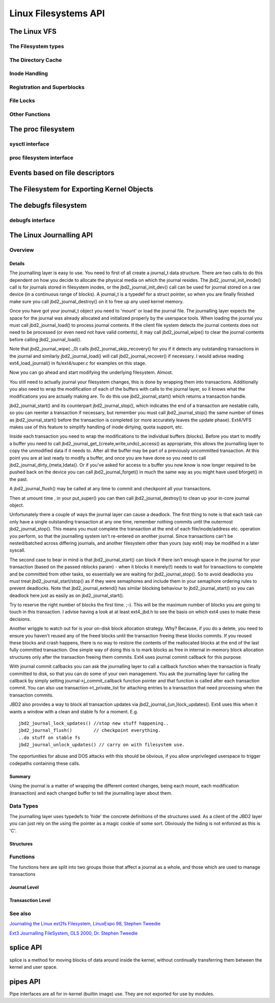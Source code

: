 =====================
Linux Filesystems API
=====================

The Linux VFS
=============

The Filesystem types
--------------------

.. kernel-doc:: include/linux/fs.h
   :internal:

The Directory Cache
-------------------

.. kernel-doc:: fs/dcache.c
   :export:

.. kernel-doc:: include/linux/dcache.h
   :internal:

Inode Handling
--------------

.. kernel-doc:: fs/inode.c
   :export:

.. kernel-doc:: fs/bad_inode.c
   :export:

Registration and Superblocks
----------------------------

.. kernel-doc:: fs/super.c
   :export:

File Locks
----------

.. kernel-doc:: fs/locks.c
   :export:

.. kernel-doc:: fs/locks.c
   :internal:

Other Functions
---------------

.. kernel-doc:: fs/mpage.c
   :export:

.. kernel-doc:: fs/namei.c
   :export:

.. kernel-doc:: fs/buffer.c
   :export:

.. kernel-doc:: block/bio.c
   :export:

.. kernel-doc:: fs/seq_file.c
   :export:

.. kernel-doc:: fs/filesystems.c
   :export:

.. kernel-doc:: fs/fs-writeback.c
   :export:

.. kernel-doc:: fs/block_dev.c
   :export:

The proc filesystem
===================

sysctl interface
----------------

.. kernel-doc:: kernel/sysctl.c
   :export:

proc filesystem interface
-------------------------

.. kernel-doc:: fs/proc/base.c
   :internal:

Events based on file descriptors
================================

.. kernel-doc:: fs/eventfd.c
   :export:

The Filesystem for Exporting Kernel Objects
===========================================

.. kernel-doc:: fs/sysfs/file.c
   :export:

.. kernel-doc:: fs/sysfs/symlink.c
   :export:

The debugfs filesystem
======================

debugfs interface
-----------------

.. kernel-doc:: fs/debugfs/inode.c
   :export:

.. kernel-doc:: fs/debugfs/file.c
   :export:

The Linux Journalling API
=========================

Overview
--------

Details
~~~~~~~

The journalling layer is easy to use. You need to first of all create a
journal_t data structure. There are two calls to do this dependent on
how you decide to allocate the physical media on which the journal
resides. The jbd2_journal_init_inode() call is for journals stored in
filesystem inodes, or the jbd2_journal_init_dev() call can be used
for journal stored on a raw device (in a continuous range of blocks). A
journal_t is a typedef for a struct pointer, so when you are finally
finished make sure you call jbd2_journal_destroy() on it to free up
any used kernel memory.

Once you have got your journal_t object you need to 'mount' or load the
journal file. The journalling layer expects the space for the journal
was already allocated and initialized properly by the userspace tools.
When loading the journal you must call jbd2_journal_load() to process
journal contents. If the client file system detects the journal contents
does not need to be processed (or even need not have valid contents), it
may call jbd2_journal_wipe() to clear the journal contents before
calling jbd2_journal_load().

Note that jbd2_journal_wipe(..,0) calls
jbd2_journal_skip_recovery() for you if it detects any outstanding
transactions in the journal and similarly jbd2_journal_load() will
call jbd2_journal_recover() if necessary. I would advise reading
ext4_load_journal() in fs/ext4/super.c for examples on this stage.

Now you can go ahead and start modifying the underlying filesystem.
Almost.

You still need to actually journal your filesystem changes, this is done
by wrapping them into transactions. Additionally you also need to wrap
the modification of each of the buffers with calls to the journal layer,
so it knows what the modifications you are actually making are. To do
this use jbd2_journal_start() which returns a transaction handle.

jbd2_journal_start() and its counterpart jbd2_journal_stop(), which
indicates the end of a transaction are nestable calls, so you can
reenter a transaction if necessary, but remember you must call
jbd2_journal_stop() the same number of times as jbd2_journal_start()
before the transaction is completed (or more accurately leaves the
update phase). Ext4/VFS makes use of this feature to simplify handling
of inode dirtying, quota support, etc.

Inside each transaction you need to wrap the modifications to the
individual buffers (blocks). Before you start to modify a buffer you
need to call jbd2_journal_get_{create,write,undo}_access() as
appropriate, this allows the journalling layer to copy the unmodified
data if it needs to. After all the buffer may be part of a previously
uncommitted transaction. At this point you are at last ready to modify a
buffer, and once you are have done so you need to call
jbd2_journal_dirty_{meta,}data(). Or if you've asked for access to a
buffer you now know is now longer required to be pushed back on the
device you can call jbd2_journal_forget() in much the same way as you
might have used bforget() in the past.

A jbd2_journal_flush() may be called at any time to commit and
checkpoint all your transactions.

Then at umount time , in your put_super() you can then call
jbd2_journal_destroy() to clean up your in-core journal object.

Unfortunately there a couple of ways the journal layer can cause a
deadlock. The first thing to note is that each task can only have a
single outstanding transaction at any one time, remember nothing commits
until the outermost jbd2_journal_stop(). This means you must complete
the transaction at the end of each file/inode/address etc. operation you
perform, so that the journalling system isn't re-entered on another
journal. Since transactions can't be nested/batched across differing
journals, and another filesystem other than yours (say ext4) may be
modified in a later syscall.

The second case to bear in mind is that jbd2_journal_start() can block
if there isn't enough space in the journal for your transaction (based
on the passed nblocks param) - when it blocks it merely(!) needs to wait
for transactions to complete and be committed from other tasks, so
essentially we are waiting for jbd2_journal_stop(). So to avoid
deadlocks you must treat jbd2_journal_start/stop() as if they were
semaphores and include them in your semaphore ordering rules to prevent
deadlocks. Note that jbd2_journal_extend() has similar blocking
behaviour to jbd2_journal_start() so you can deadlock here just as
easily as on jbd2_journal_start().

Try to reserve the right number of blocks the first time. ;-). This will
be the maximum number of blocks you are going to touch in this
transaction. I advise having a look at at least ext4_jbd.h to see the
basis on which ext4 uses to make these decisions.

Another wriggle to watch out for is your on-disk block allocation
strategy. Why? Because, if you do a delete, you need to ensure you
haven't reused any of the freed blocks until the transaction freeing
these blocks commits. If you reused these blocks and crash happens,
there is no way to restore the contents of the reallocated blocks at the
end of the last fully committed transaction. One simple way of doing
this is to mark blocks as free in internal in-memory block allocation
structures only after the transaction freeing them commits. Ext4 uses
journal commit callback for this purpose.

With journal commit callbacks you can ask the journalling layer to call
a callback function when the transaction is finally committed to disk,
so that you can do some of your own management. You ask the journalling
layer for calling the callback by simply setting
journal->j_commit_callback function pointer and that function is
called after each transaction commit. You can also use
transaction->t_private_list for attaching entries to a transaction
that need processing when the transaction commits.

JBD2 also provides a way to block all transaction updates via
jbd2_journal_{un,}lock_updates(). Ext4 uses this when it wants a
window with a clean and stable fs for a moment. E.g.

::


        jbd2_journal_lock_updates() //stop new stuff happening..
        jbd2_journal_flush()        // checkpoint everything.
        ..do stuff on stable fs
        jbd2_journal_unlock_updates() // carry on with filesystem use.

The opportunities for abuse and DOS attacks with this should be obvious,
if you allow unprivileged userspace to trigger codepaths containing
these calls.

Summary
~~~~~~~

Using the journal is a matter of wrapping the different context changes,
being each mount, each modification (transaction) and each changed
buffer to tell the journalling layer about them.

Data Types
----------

The journalling layer uses typedefs to 'hide' the concrete definitions
of the structures used. As a client of the JBD2 layer you can just rely
on the using the pointer as a magic cookie of some sort. Obviously the
hiding is not enforced as this is 'C'.

Structures
~~~~~~~~~~

.. kernel-doc:: include/linux/jbd2.h
   :internal:

Functions
---------

The functions here are split into two groups those that affect a journal
as a whole, and those which are used to manage transactions

Journal Level
~~~~~~~~~~~~~

.. kernel-doc:: fs/jbd2/journal.c
   :export:

.. kernel-doc:: fs/jbd2/recovery.c
   :internal:

Transasction Level
~~~~~~~~~~~~~~~~~~

.. kernel-doc:: fs/jbd2/transaction.c
   :export:

See also
--------

`Journaling the Linux ext2fs Filesystem, LinuxExpo 98, Stephen
Tweedie <http://kernel.org/pub/linux/kernel/people/sct/ext3/journal-design.ps.gz>`__

`Ext3 Journalling FileSystem, OLS 2000, Dr. Stephen
Tweedie <http://olstrans.sourceforge.net/release/OLS2000-ext3/OLS2000-ext3.html>`__

splice API
==========

splice is a method for moving blocks of data around inside the kernel,
without continually transferring them between the kernel and user space.

.. kernel-doc:: fs/splice.c

pipes API
=========

Pipe interfaces are all for in-kernel (builtin image) use. They are not
exported for use by modules.

.. kernel-doc:: include/linux/pipe_fs_i.h
   :internal:

.. kernel-doc:: fs/pipe.c
